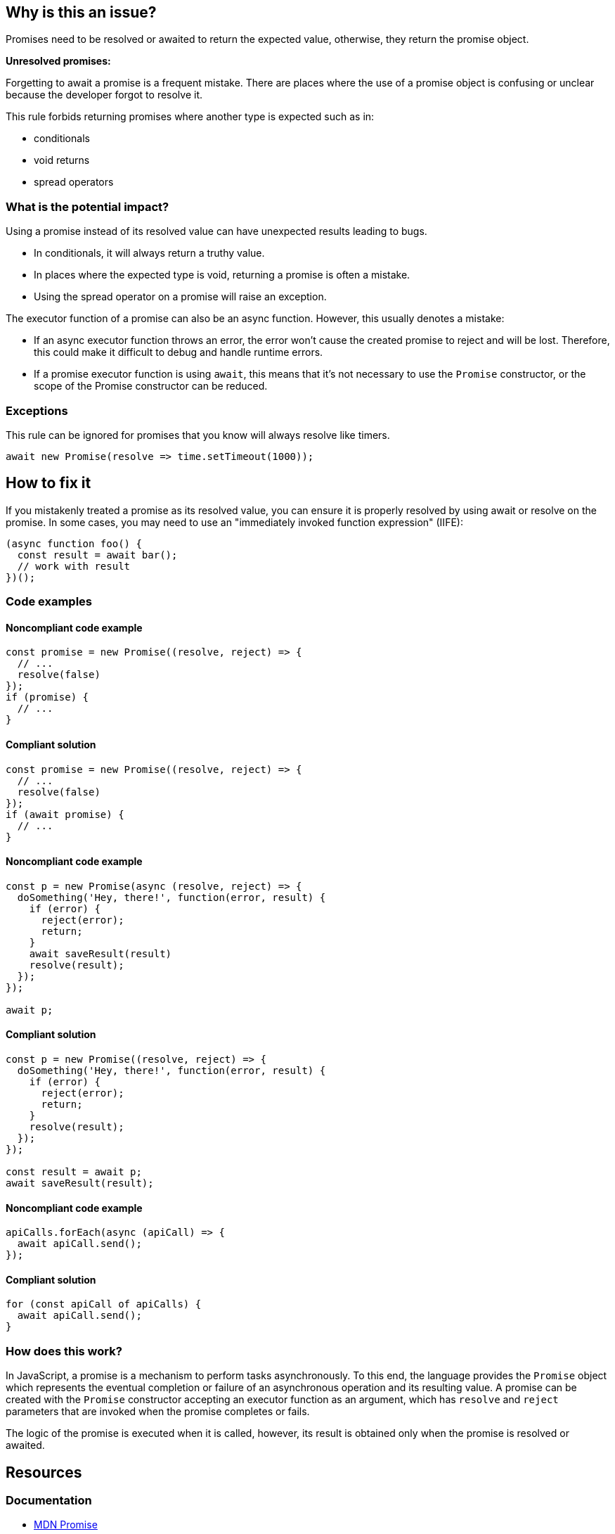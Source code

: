 == Why is this an issue?

Promises need to be resolved or awaited to return the expected value, otherwise, they return the promise object.

[.underline]#*Unresolved promises:*#

Forgetting to await a promise is a frequent mistake. There are places where the use of a promise object is confusing or unclear because the developer forgot to resolve it.

This rule forbids returning promises where another type is expected such as in:

* conditionals
* void returns
* spread operators

=== What is the potential impact?

Using a promise instead of its resolved value can have unexpected results leading to bugs.

* In conditionals, it will always return a truthy value.
* In places where the expected type is void, returning a promise is often a mistake.
* Using the spread operator on a promise will raise an exception.

The executor function of a promise can also be an async function. However, this usually denotes a mistake:

* If an async executor function throws an error, the error won't cause the created promise to reject and will be lost. Therefore, this could make it difficult to debug and handle runtime errors.
* If a promise executor function is using `await`, this means that it's not necessary to use the `Promise` constructor, or the scope of the Promise constructor can be reduced.

=== Exceptions

This rule can be ignored for promises that you know will always resolve like timers.

[source,javascript]
----
await new Promise(resolve => time.setTimeout(1000));
----

== How to fix it

If you mistakenly treated a promise as its resolved value, you can ensure it is properly resolved by using await or resolve on the promise. In some cases, you may need to use an "immediately invoked function expression" (IIFE):

[source,javascript]
----
(async function foo() {
  const result = await bar();
  // work with result
})();
----

//== How to fix it in FRAMEWORK NAME

=== Code examples

==== Noncompliant code example

[source,javascript,diff-id=1,diff-type=noncompliant]
----
const promise = new Promise((resolve, reject) => {
  // ...
  resolve(false)
});
if (promise) {
  // ...
}
----

==== Compliant solution

[source,javascript,diff-id=1,diff-type=compliant]
----
const promise = new Promise((resolve, reject) => {
  // ...
  resolve(false)
});
if (await promise) {
  // ...
}
----

==== Noncompliant code example

[source,javascript,diff-id=2,diff-type=noncompliant]
----
const p = new Promise(async (resolve, reject) => {
  doSomething('Hey, there!', function(error, result) {
    if (error) {
      reject(error);
      return;
    }
    await saveResult(result)
    resolve(result);
  });
});

await p;
----

==== Compliant solution

[source,javascript,diff-id=2,diff-type=compliant]
----
const p = new Promise((resolve, reject) => {
  doSomething('Hey, there!', function(error, result) {
    if (error) {
      reject(error);
      return;
    }
    resolve(result);
  });
});

const result = await p;
await saveResult(result);
----

==== Noncompliant code example

[source,javascript,diff-id=3,diff-type=noncompliant]
----
apiCalls.forEach(async (apiCall) => {
  await apiCall.send();
});
----

==== Compliant solution

[source,javascript,diff-id=3,diff-type=compliant]
----
for (const apiCall of apiCalls) {
  await apiCall.send();
}
----

=== How does this work?

In JavaScript, a promise is a mechanism to perform tasks asynchronously.
To this end, the language provides the `Promise` object which represents the eventual completion or
failure of an asynchronous operation and its resulting value.
A promise can be created with the `Promise` constructor accepting an executor function as an argument,
which has `resolve` and `reject` parameters that are invoked when the promise completes or fails.

The logic of the promise is executed when it is called, however, its result is obtained only when the promise is resolved or awaited.

//=== Pitfalls
//=== Going the extra mile

== Resources

=== Documentation
* https://developer.mozilla.org/en-US/docs/Web/JavaScript/Reference/Global_Objects/Promise[MDN Promise]
* https://developer.mozilla.org/en-US/docs/Web/JavaScript/Guide/Using_promises[MDN Using promises]
* https://developer.mozilla.org/en-US/docs/Web/JavaScript/Reference/Statements/async_function[MDN Async function]
* https://developer.mozilla.org/en-US/docs/Glossary/IIFE[MDN IIFE]

//=== Articles & blog posts
//=== Conference presentations
//=== Standards
